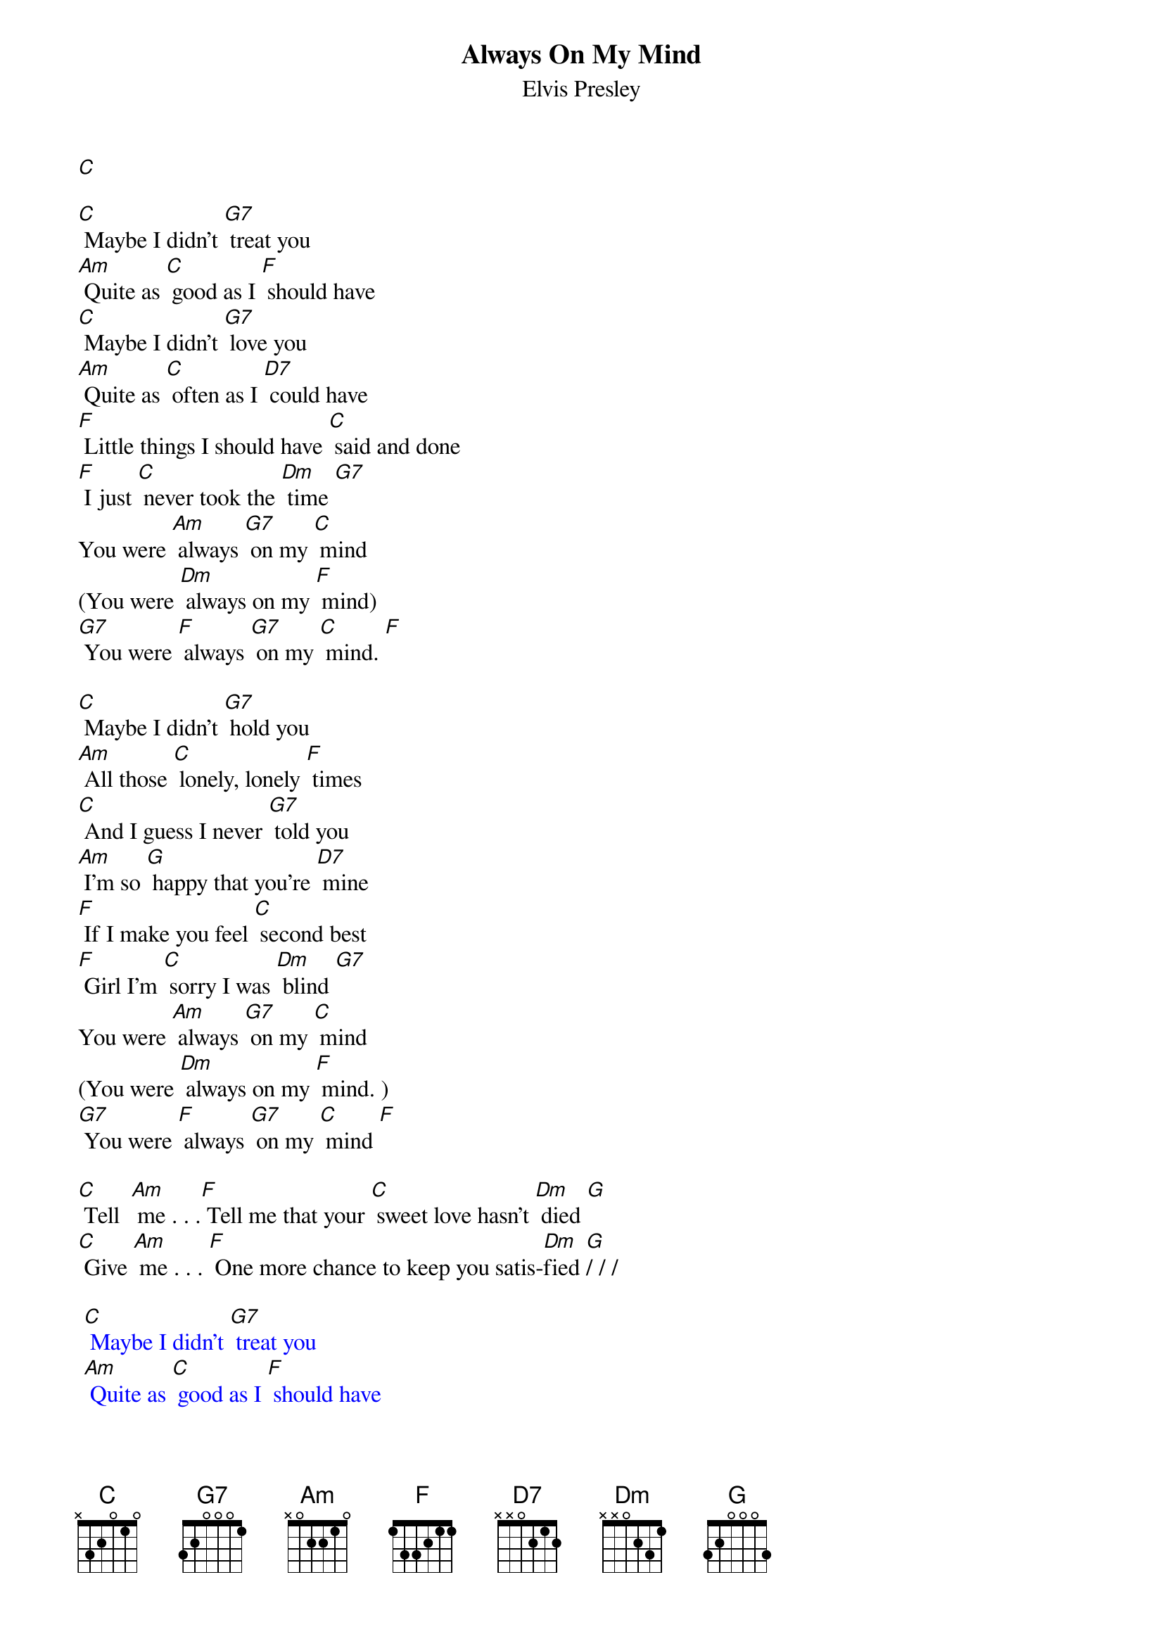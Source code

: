 {t: Always On My Mind }
{st:Elvis Presley}

[C]

[C] Maybe I didn't [G7] treat you
[Am] Quite as [C] good as I [F] should have
[C] Maybe I didn't [G7] love you
[Am] Quite as [C] often as I [D7] could have
[F] Little things I should have [C] said and done
[F] I just [C] never took the [Dm] time [G7]
You were [Am] always [G7] on my [C] mind
(You were [Dm] always on my [F] mind)
[G7] You were [F] always [G7] on my [C] mind. [F]

[C] Maybe I didn't [G7] hold you
[Am] All those [C] lonely, lonely [F] times
[C] And I guess I never [G7] told you
[Am] I'm so [G] happy that you're [D7] mine
[F] If I make you feel [C] second best
[F] Girl I'm [C] sorry I was [Dm] blind [G7]
You were [Am] always [G7] on my [C] mind
(You were [Dm] always on my [F] mind. )
[G7] You were [F] always [G7] on my [C] mind [F]

[C] Tell  [Am] me . . .[F] Tell me that your [C] sweet love hasn't [Dm] died [G]
[C] Give [Am] me . . . [F] One more chance to keep you satis-[Dm]fied [G]/ / /

{textcolour: blue}
 [C] Maybe I didn't [G7] treat you
 [Am] Quite as [C] good as I [F] should have
 [C] Maybe I didn't [G7] love you
 [Am] Quite as [C] often as I [D7] could have
{textcolour}

[F] Little things I should have [C] said and done
[F] I just [C] never took the [Dm] time [G7]
You were [Am] always [G7] on my [C] mind
(You were [Dm] always on my [F] mind)
[G7] You were [F] always [G7] on my [C] mind. [F]

[C] Maybe I didn't [G7] treat you
[Am] Quite as [C] good as I [F] should have
[C] Maybe I didn't [G7] love you
[Am] Quite as [C] often as I [D7] could have
[F] Little things I should have [C] said and done
[F] I just [C] never took the [Dm] time [G7]
You were [Am] always [G7] on my [C] mind
(You were [Dm] always on my [F] mind)
[G7] You were [F] always [G7] on my [C] mind. [F]
